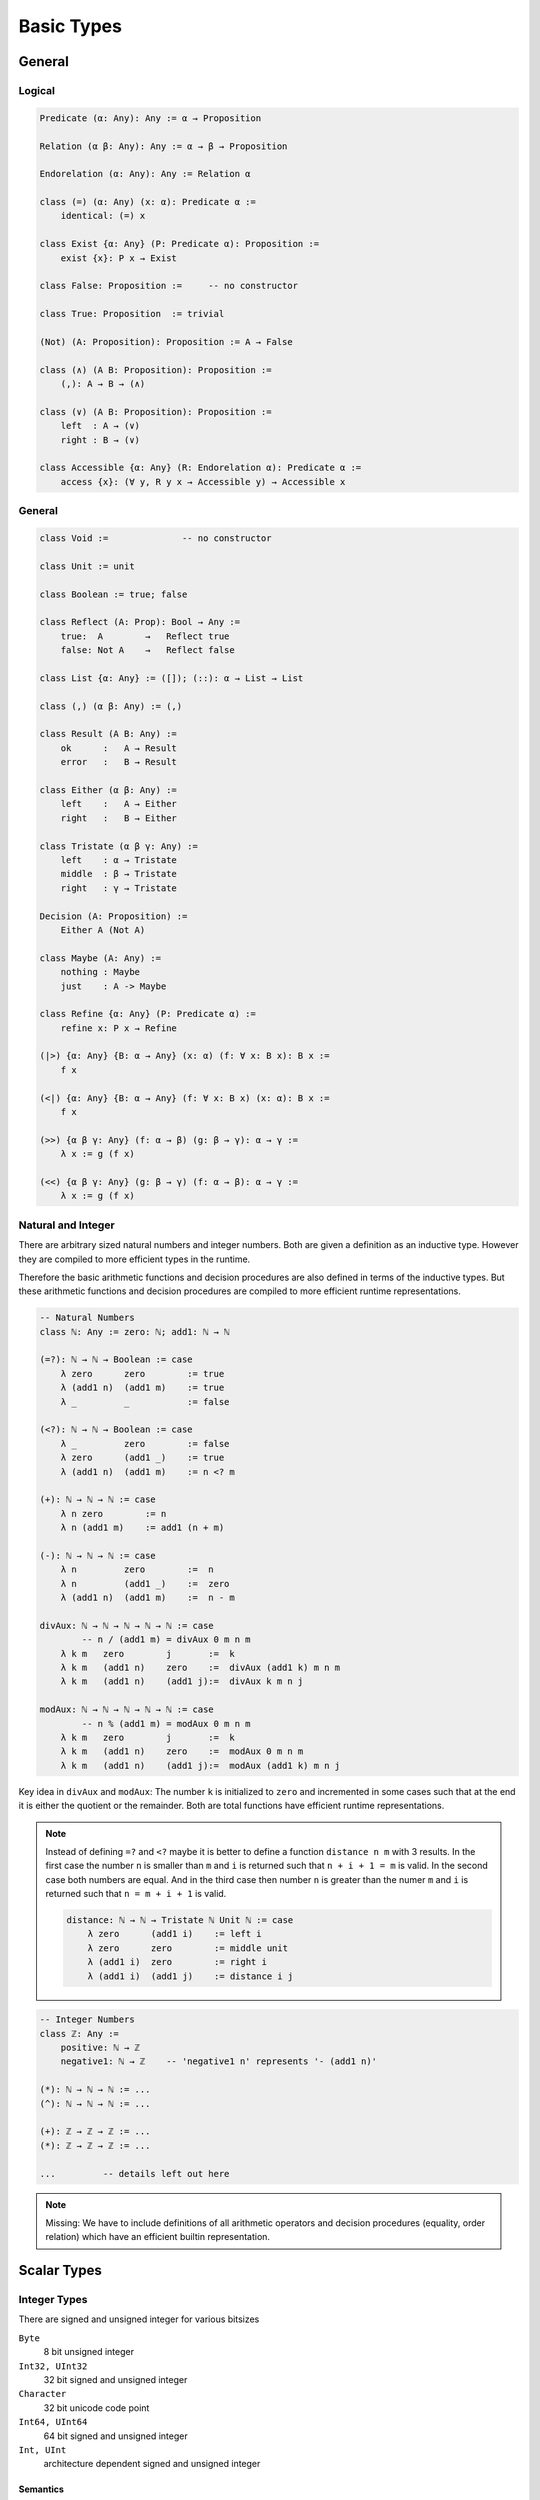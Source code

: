 ****************
Basic Types
****************


General
========================================


Logical
----------------------------------------

.. code-block::

    Predicate (α: Any): Any := α → Proposition

    Relation (α β: Any): Any := α → β → Proposition

    Endorelation (α: Any): Any := Relation α

    class (=) (α: Any) (x: α): Predicate α :=
        identical: (=) x

    class Exist {α: Any} (P: Predicate α): Proposition :=
        exist {x}: P x → Exist

    class False: Proposition :=     -- no constructor

    class True: Proposition  := trivial

    (Not) (A: Proposition): Proposition := A → False

    class (∧) (A B: Proposition): Proposition :=
        (,): A → B → (∧)

    class (∨) (A B: Proposition): Proposition :=
        left  : A → (∨)
        right : B → (∨)

    class Accessible {α: Any} (R: Endorelation α): Predicate α :=
        access {x}: (∀ y, R y x → Accessible y) → Accessible x



General
----------------------------------------

.. code-block::

    class Void :=              -- no constructor

    class Unit := unit

    class Boolean := true; false

    class Reflect (A: Prop): Bool → Any :=
        true:  A        →   Reflect true
        false: Not A    →   Reflect false

    class List {α: Any} := ([]); (::): α → List → List

    class (,) (α β: Any) := (,)

    class Result (A B: Any) :=
        ok      :   A → Result
        error   :   B → Result

    class Either (α β: Any) :=
        left    :   A → Either
        right   :   B → Either

    class Tristate (α β γ: Any) :=
        left    : α → Tristate
        middle  : β → Tristate
        right   : γ → Tristate

    Decision (A: Proposition) :=
        Either A (Not A)

    class Maybe (A: Any) :=
        nothing : Maybe
        just    : A -> Maybe

    class Refine {α: Any} (P: Predicate α) :=
        refine x: P x → Refine

    (|>) {α: Any} {B: α → Any} (x: α) (f: ∀ x: B x): B x :=
        f x

    (<|) {α: Any} {B: α → Any} (f: ∀ x: B x) (x: α): B x :=
        f x

    (>>) {α β γ: Any} (f: α → β) (g: β → γ): α → γ :=
        λ x := g (f x)

    (<<) {α β γ: Any} (g: β → γ) (f: α → β): α → γ :=
        λ x := g (f x)



Natural and Integer
----------------------------------------

There are arbitrary sized natural numbers and integer numbers. Both are given a
definition as an inductive type. However they are compiled to more efficient
types in the runtime.

Therefore the basic arithmetic functions and decision procedures are also
defined in terms of the inductive types. But these arithmetic functions and
decision procedures are compiled to more efficient runtime representations.

.. code-block::

    -- Natural Numbers
    class ℕ: Any := zero: ℕ; add1: ℕ → ℕ

    (=?): ℕ → ℕ → Boolean := case
        λ zero      zero        := true
        λ (add1 n)  (add1 m)    := true
        λ _         _           := false

    (<?): ℕ → ℕ → Boolean := case
        λ _         zero        := false
        λ zero      (add1 _)    := true
        λ (add1 n)  (add1 m)    := n <? m

    (+): ℕ → ℕ → ℕ := case
        λ n zero        := n
        λ n (add1 m)    := add1 (n + m)

    (-): ℕ → ℕ → ℕ := case
        λ n         zero        :=  n
        λ n         (add1 _)    :=  zero
        λ (add1 n)  (add1 m)    :=  n - m

    divAux: ℕ → ℕ → ℕ → ℕ → ℕ := case
            -- n / (add1 m) = divAux 0 m n m
        λ k m   zero        j       :=  k
        λ k m   (add1 n)    zero    :=  divAux (add1 k) m n m
        λ k m   (add1 n)    (add1 j):=  divAux k m n j

    modAux: ℕ → ℕ → ℕ → ℕ → ℕ := case
            -- n % (add1 m) = modAux 0 m n m
        λ k m   zero        j       :=  k
        λ k m   (add1 n)    zero    :=  modAux 0 m n m
        λ k m   (add1 n)    (add1 j):=  modAux (add1 k) m n j


Key idea in ``divAux`` and ``modAux``: The number ``k`` is initialized to
``zero`` and incremented in some cases such that at the end it is either the
quotient or the remainder. Both are total functions have efficient runtime
representations.


.. note::
    Instead of defining ``=?`` and ``<?``
    maybe it is better to define a function ``distance n m`` with 3 results. In
    the first case the number ``n`` is smaller than ``m`` and ``i`` is returned
    such that ``n + i + 1 = m`` is valid. In the second case both numbers are
    equal. And in the third case then number ``n`` is greater than the numer
    ``m`` and ``i`` is returned such that ``n = m + i + 1`` is valid.

    .. code-block::

        distance: ℕ → ℕ → Tristate ℕ Unit ℕ := case
            λ zero      (add1 i)    := left i
            λ zero      zero        := middle unit
            λ (add1 i)  zero        := right i
            λ (add1 i)  (add1 j)    := distance i j




.. code-block::

    -- Integer Numbers
    class ℤ: Any :=
        positive: ℕ → ℤ
        negative1: ℕ → ℤ    -- 'negative1 n' represents '- (add1 n)'

    (*): ℕ → ℕ → ℕ := ...
    (^): ℕ → ℕ → ℕ := ...

    (+): ℤ → ℤ → ℤ := ...
    (*): ℤ → ℤ → ℤ := ...

    ...         -- details left out here


.. note::

    Missing: We have to include definitions of all arithmetic operators and
    decision procedures (equality, order relation) which have an efficient
    builtin representation.








Scalar Types
================================

Integer Types
----------------------------------------

There are signed and unsigned integer for various bitsizes

``Byte``
    8 bit unsigned integer

``Int32, UInt32``
    32 bit signed and unsigned integer

``Character``
    32 bit unicode code point

``Int64, UInt64``
    64 bit signed and unsigned integer

``Int, UInt``
    architecture dependent signed and unsigned integer



Semantics
^^^^^^^^^^^^^^^^^^^^^^^^^^^^^^^^^^^^^^^^

The semantics of builtin unsigned and signed integers is defined via an
embedding into ℕ or ℤ. This embedding is defined by an embedding function and a
proof that it is an embedding (i.e. it is injective).

In the following we show the necessary definitions for ``UInt32``.

.. code-block::

    UInt32.toℕ: UInt32 → ℕ
    UInt32.fromℕ: ℕ → UInt32        -- modulo 2^32

    UInt32.embeded: ∀ n m: toℕ n = toℕ → n = m

    UInt32.(≤) (n m: UInt32): Proposition :=
        toℕ n ≤ toℕ m

    UInt32.(≤?) (n m: UInt32): Decision (n ≤ m)

    Unit32.bitSize: ℕ      -- bitsize is 'n + 1', cannot be zero

    UInt32.(+) (n m: UInt32): UInt32 :=
        fromℕ (toℕ n + toℕ m)

    UInt32.(-) (n m: UInt32): UInt32 :=
        fromℕ (toℕ n + 2^(add1 bitsize)- toℕ m)

    UInt32.plusProperty: ∀ (n m: UInt32):






Compile to Javascript
^^^^^^^^^^^^^^^^^^^^^^^^^^^^^^^^^^^^^^^^

For the node platform and the browser, scalar values up to the bitsize of 32 can
be represented as javascript numbers. 64 bit scalars have no direct
representation in javascript. We have to generate an object with two 32 bit
sized numbers.

This workaround is necessary although javascript numbers are 64 bit floating
point values. However it is not possible to do 64 bit integer arithmetic in
javascript on 64 bit floating point values.

With the ``x|0`` annotation we can force javascript to do signed 32 bit integer
arithmetics on javascript numbers. The expression ``x >> 0`` converts 32 bit
integer as well. ``x >>> 0`` converts to an unsigned 32 bit integer (i.e. ``-1
>>> 0`` is converted to ``0xff_ff_ff_ff``).

Signed and unsigned integer arithmetic is the same. Only the javascript
comparison operatos ``<=``, ``<``, ... give wrong results. Before doing the
comparisons, it is necessary to add the lowest negative number
``0x80_00_00_00`` which is :math:`-2^{31}`. This shifts the number zero to the
lowest negative number, i.e. all other numbers are greater or equal to this
number.


Compile to Machine Code
^^^^^^^^^^^^^^^^^^^^^^^^^^^^^^^^^^^^^^^^


If compiling to machine code (e.g. via LLVM or Rust) the situation is different.

Scalar types can be allocated on the stack. This is possible to bitsizes up to
128 (or maybe in LLVM even more).

The code is fastest if all scalar objects are allocated on the stack and scalar
objects within other objects are completely within the surrounding object. I.e.
there are no pointers to scalar objects (they are *unboxed*). This creates two
possible problems:

Garbage collection:
    Pointer occupy a machine word and the machine number occupies a machine word
    as well. The runtime cannot distinguish between a machine number and a
    pointer into the heap.

    Ocaml resolved this problem by making the machine numbers of size
    :math:`2^{31}` or :math:`2^{63}` and representing the number :math:`i` by
    the number :math:`2i + 1`. Therefore in machine numbers the least
    significant bit has always the value 1. Since heap locations are always word
    aligned the corresponding pointers have a least significant bit of 0. The
    garbage collector can recognize pointer into the heap by looking at the
    least significant digit.

Polymorphic Functions:
    Generic functions on objects pointing into the heap need only one machine
    code representation for all its possible types.

.. note::
    More detailed analysis needed!




Floating Point
----------------------------------------
